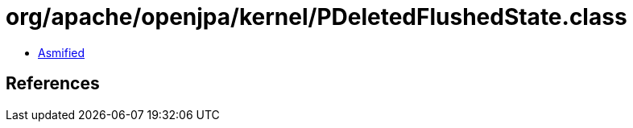= org/apache/openjpa/kernel/PDeletedFlushedState.class

 - link:PDeletedFlushedState-asmified.java[Asmified]

== References

